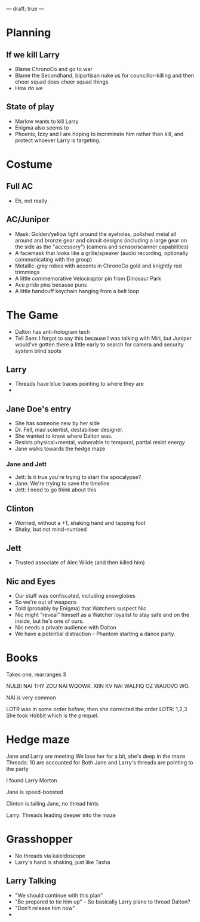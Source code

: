 ---
draft: true
---
* Planning
** If we kill Larry
- Blame ChronoCo and go to war
- Blame the Secondhand, bipartisan nuke us for councillor-killing and then cheer squad does cheer squad things
- How do we
** State of play
- Marlow wants to kill Larry
- Enigma also seems to
- Phoenix, Izzy and I are hoping to incriminate him rather than kill, and protect whoever Larry is targeting.
* Costume
** Full AC
- Eh, not really
** AC/Juniper
- Mask: Golden/yellow light around the eyeholes, polished metal all around and bronze gear and circuit designs (including a large gear on the side as the "accessory") (camera and sensor/scanner capabilities)
- A facemask that looks like a grille/speaker (audio recording, optionally communicating with the group)
- Metallic-grey robes with accents in ChronoCo gold and knightly red trimmings
- A little commemorative Velociraptor pin from Dinosaur Park
- Ace pride pins because puns
- A little handcuff keychain hanging from a belt loop
* The Game
- Dalton has anti-hologram tech
- Tell Sam: I forgot to say this because I was talking with Miri, but Juniper would've gotten there a little early to search for camera and security system blind spots
** Larry
- Threads have blue traces pointing to where they are
- 
** Jane Doe's entry
- She has someone new by her side
- Dr. Fell, mad scientist, destabiliser designer.
- She wanted to know where Dalton was.
- Resists physical+mental, vulnerable to temporal, partial resist energy
- Jane walks towards the hedge maze
*** Jane and Jett
- Jett: Is it true you're trying to start the apocalypse?
- Jane: We're trying to save the timeline
- Jett: I need to go think about this
** Clinton
- Worried, without a +1, shaking hand and tapping foot
- Shaky, but not mind-numbed
** Jett
- Trusted associate of Alec Wilde (and then killed him)
** Nic and Eyes
- Our stuff was confiscated, including snowglobes
- So we're out of weapons
- Told (probably by Enigma) that Watchers suspect Nic
- Nic might "reveal" himself as a Watcher loyalist to stay safe and on the inside, but he's one of ours.
- Nic needs a private audience with Dalton
- We have a potential distraction - Phantom starting a dance party.
* Books
Takes one, rearranges 3

NULBI NAI THY ZOU NAI WQOWR. XIIN KV NAI WALFIQ OZ WAUOVO WO.


NAI is very common



LOTR was in some order before, then she corrected the order
LOTR: 1,2,3
She took Hobbit which is the prequel.
* Hedge maze
Jane and Larry are meeting
We lose her for a bit, she's deep in the maze
Threads: 10 are accounted for
Both Jane and Larry's threads are pointing to the party

I found Larry Morton

Jane is speed-boosted

Clinton is tailing Jane, no thread hints

Larry: Threads leading deeper into the maze

* Grasshopper
- No threads via kaleidoscope
- Larry's hand is shaking, just like Tasha
** Larry Talking
- "We should continue with this plan"
- "Be prepared to tie him up" -- So basically Larry plans to thread Dalton?
- "Don't release him now"
-
